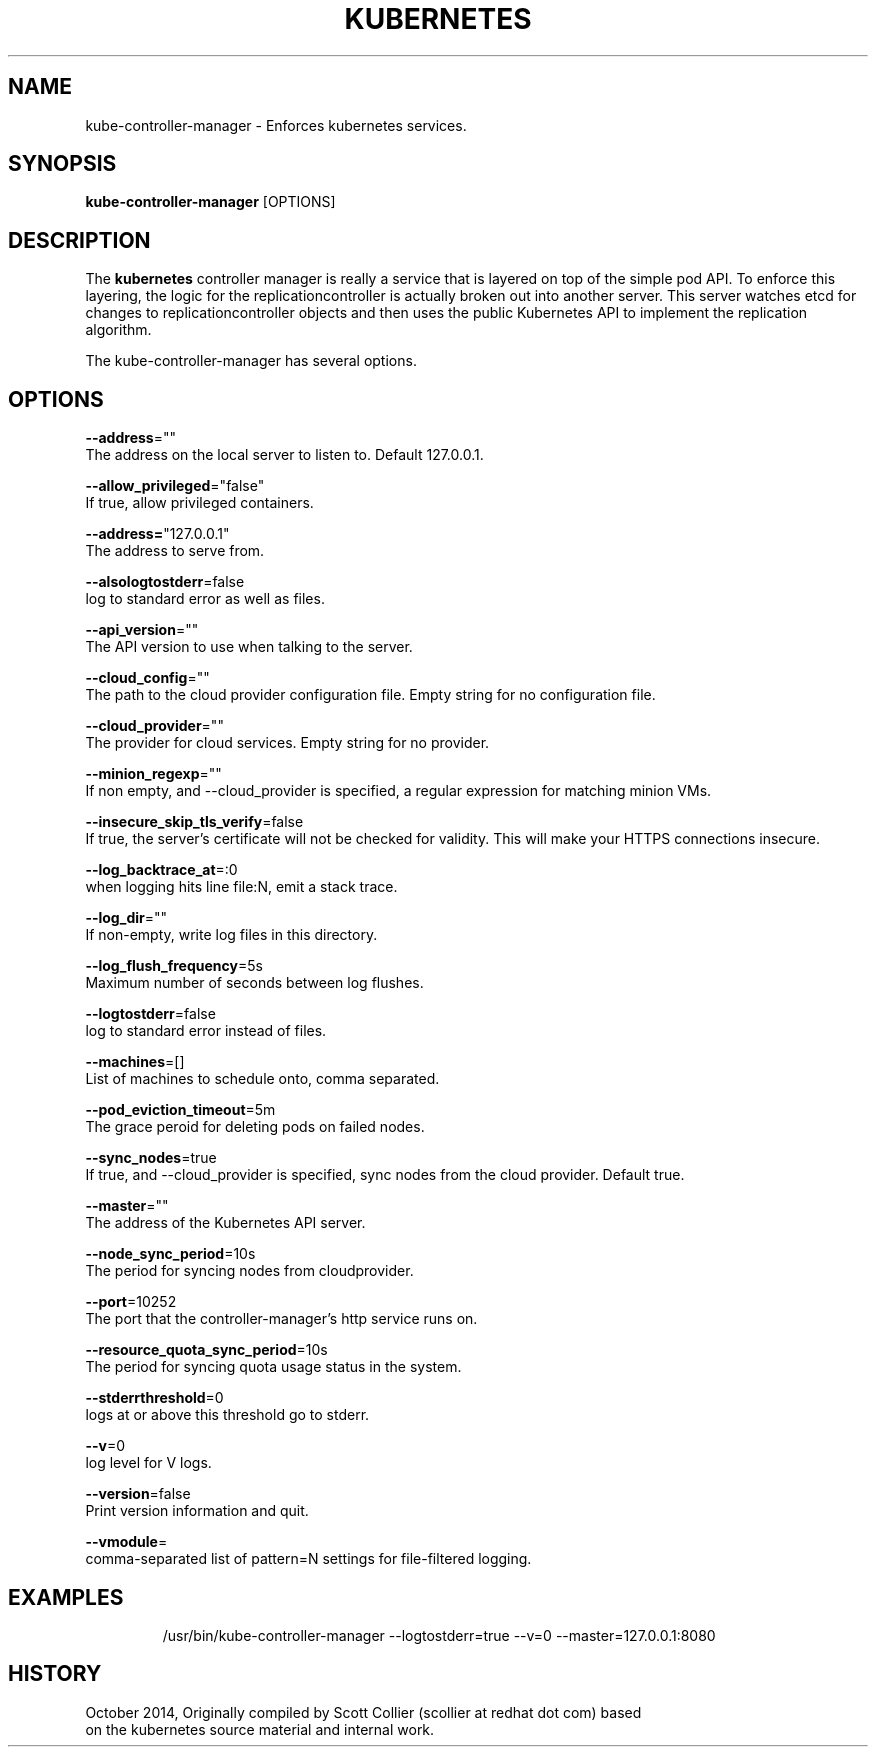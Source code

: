 .TH "KUBERNETES" "1" " kubernetes User Manuals" "Scott Collier" "October 2014"  ""

.SH NAME
.PP
kube\-controller\-manager \- Enforces kubernetes services.

.SH SYNOPSIS
.PP
\fBkube\-controller\-manager\fP [OPTIONS]

.SH DESCRIPTION
.PP
The \fBkubernetes\fP controller manager is really a service that is layered on top of the simple pod API. To enforce this layering, the logic for the replicationcontroller is actually broken out into another server. This server watches etcd for changes to replicationcontroller objects and then uses the public Kubernetes API to implement the replication algorithm.

.PP
The kube\-controller\-manager has several options.

.SH OPTIONS
.PP
\fB\-\-address\fP=""
    The address on the local server to listen to. Default 127.0.0.1.

.PP
\fB\-\-allow\_privileged\fP="false"
    If true, allow privileged containers.

.PP
\fB\-\-address=\fP"127.0.0.1"
    The address to serve from.

.PP
\fB\-\-alsologtostderr\fP=false
    log to standard error as well as files.

.PP
\fB\-\-api\_version\fP=""
    The API version to use when talking to the server.

.PP
\fB\-\-cloud\_config\fP=""
    The path to the cloud provider configuration file. Empty string for no configuration file.

.PP
\fB\-\-cloud\_provider\fP=""
    The provider for cloud services. Empty string for no provider.

.PP
\fB\-\-minion\_regexp\fP=""
    If non empty, and \-\-cloud\_provider is specified, a regular expression for matching minion VMs.

.PP
\fB\-\-insecure\_skip\_tls\_verify\fP=false
    If true, the server's certificate will not be checked for validity. This will make your HTTPS connections insecure.

.PP
\fB\-\-log\_backtrace\_at\fP=:0
    when logging hits line file:N, emit a stack trace.

.PP
\fB\-\-log\_dir\fP=""
    If non\-empty, write log files in this directory.

.PP
\fB\-\-log\_flush\_frequency\fP=5s
    Maximum number of seconds between log flushes.

.PP
\fB\-\-logtostderr\fP=false
    log to standard error instead of files.

.PP
\fB\-\-machines\fP=[]
    List of machines to schedule onto, comma separated.

.PP
\fB\-\-pod\_eviction\_timeout\fP=5m
    The grace peroid for deleting pods on failed nodes.

.PP
\fB\-\-sync\_nodes\fP=true
    If true, and \-\-cloud\_provider is specified, sync nodes from the cloud provider. Default true.

.PP
\fB\-\-master\fP=""
    The address of the Kubernetes API server.

.PP
\fB\-\-node\_sync\_period\fP=10s
    The period for syncing nodes from cloudprovider.

.PP
\fB\-\-port\fP=10252
    The port that the controller\-manager's http service runs on.

.PP
\fB\-\-resource\_quota\_sync\_period\fP=10s
    The period for syncing quota usage status in the system.

.PP
\fB\-\-stderrthreshold\fP=0
    logs at or above this threshold go to stderr.

.PP
\fB\-\-v\fP=0
    log level for V logs.

.PP
\fB\-\-version\fP=false
    Print version information and quit.

.PP
\fB\-\-vmodule\fP=
    comma\-separated list of pattern=N settings for file\-filtered logging.

.SH EXAMPLES
.PP
.RS

.nf
/usr/bin/kube\-controller\-manager \-\-logtostderr=true \-\-v=0 \-\-master=127.0.0.1:8080

.fi

.SH HISTORY
.PP
October 2014, Originally compiled by Scott Collier (scollier at redhat dot com) based
 on the kubernetes source material and internal work.
